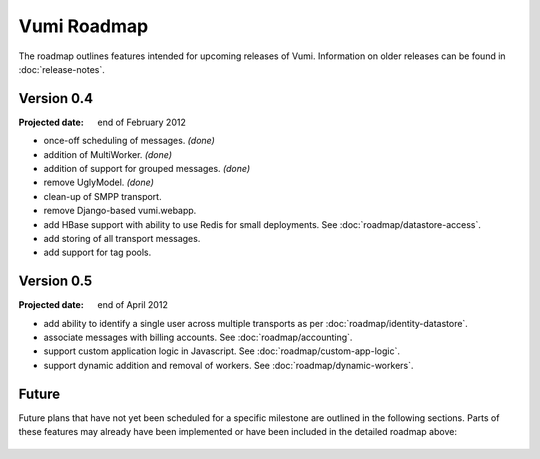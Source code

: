 Vumi Roadmap
============

The roadmap outlines features intended for upcoming releases of
Vumi. Information on older releases can be found in
:doc:`release-notes`.


Version 0.4
-----------

:Projected date: end of February 2012

* once-off scheduling of messages. *(done)*
* addition of MultiWorker. *(done)*
* addition of support for grouped messages. *(done)*
* remove UglyModel. *(done)*
* clean-up of SMPP transport.
* remove Django-based vumi.webapp.
* add HBase support with ability to use Redis for small
  deployments. See :doc:`roadmap/datastore-access`.
* add storing of all transport messages.
* add support for tag pools.


Version 0.5
-----------

:Projected date: end of April 2012

* add ability to identify a single user across multiple transports as
  per :doc:`roadmap/identity-datastore`.
* associate messages with billing accounts. See
  :doc:`roadmap/accounting`.
* support custom application logic in Javascript. See
  :doc:`roadmap/custom-app-logic`.
* support dynamic addition and removal of workers. See
  :doc:`roadmap/dynamic-workers`.


Future
------

Future plans that have not yet been scheduled for a specific milestone
are outlined in the following sections. Parts of these features may
already have been implemented or have been included in the detailed
roadmap above:

 .. toctree::
    :maxdepth: 1

    roadmap/blinkenlights.rst
    roadmap/dynamic-workers.rst
    roadmap/identity-datastore.rst
    roadmap/conversation-datastore.rst
    roadmap/custom-app-logic.rst
    roadmap/accounting.rst
    roadmap/datastore-access.rst
